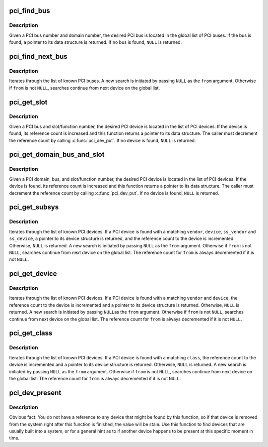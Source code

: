 .. -*- coding: utf-8; mode: rst -*-
.. src-file: drivers/pci/search.c

.. _`pci_find_bus`:

pci_find_bus
============

.. c:function:: struct pci_bus *pci_find_bus(int domain, int busnr)

    locate PCI bus from a given domain and bus number

    :param int domain:
        number of PCI domain to search

    :param int busnr:
        number of desired PCI bus

.. _`pci_find_bus.description`:

Description
-----------

Given a PCI bus number and domain number, the desired PCI bus is located
in the global list of PCI buses.  If the bus is found, a pointer to its
data structure is returned.  If no bus is found, \ ``NULL``\  is returned.

.. _`pci_find_next_bus`:

pci_find_next_bus
=================

.. c:function:: struct pci_bus *pci_find_next_bus(const struct pci_bus *from)

    begin or continue searching for a PCI bus

    :param const struct pci_bus \*from:
        Previous PCI bus found, or \ ``NULL``\  for new search.

.. _`pci_find_next_bus.description`:

Description
-----------

Iterates through the list of known PCI buses.  A new search is
initiated by passing \ ``NULL``\  as the \ ``from``\  argument.  Otherwise if
\ ``from``\  is not \ ``NULL``\ , searches continue from next device on the
global list.

.. _`pci_get_slot`:

pci_get_slot
============

.. c:function:: struct pci_dev *pci_get_slot(struct pci_bus *bus, unsigned int devfn)

    locate PCI device for a given PCI slot

    :param struct pci_bus \*bus:
        PCI bus on which desired PCI device resides

    :param unsigned int devfn:
        encodes number of PCI slot in which the desired PCI
        device resides and the logical device number within that slot
        in case of multi-function devices.

.. _`pci_get_slot.description`:

Description
-----------

Given a PCI bus and slot/function number, the desired PCI device
is located in the list of PCI devices.
If the device is found, its reference count is increased and this
function returns a pointer to its data structure.  The caller must
decrement the reference count by calling \ :c:func:`pci_dev_put`\ .
If no device is found, \ ``NULL``\  is returned.

.. _`pci_get_domain_bus_and_slot`:

pci_get_domain_bus_and_slot
===========================

.. c:function:: struct pci_dev *pci_get_domain_bus_and_slot(int domain, unsigned int bus, unsigned int devfn)

    locate PCI device for a given PCI domain (segment), bus, and slot

    :param int domain:
        PCI domain/segment on which the PCI device resides.

    :param unsigned int bus:
        PCI bus on which desired PCI device resides

    :param unsigned int devfn:
        encodes number of PCI slot in which the desired PCI device
        resides and the logical device number within that slot in case of
        multi-function devices.

.. _`pci_get_domain_bus_and_slot.description`:

Description
-----------

Given a PCI domain, bus, and slot/function number, the desired PCI
device is located in the list of PCI devices. If the device is
found, its reference count is increased and this function returns a
pointer to its data structure.  The caller must decrement the
reference count by calling \ :c:func:`pci_dev_put`\ .  If no device is found,
\ ``NULL``\  is returned.

.. _`pci_get_subsys`:

pci_get_subsys
==============

.. c:function:: struct pci_dev *pci_get_subsys(unsigned int vendor, unsigned int device, unsigned int ss_vendor, unsigned int ss_device, struct pci_dev *from)

    begin or continue searching for a PCI device by vendor/subvendor/device/subdevice id

    :param unsigned int vendor:
        PCI vendor id to match, or \ ``PCI_ANY_ID``\  to match all vendor ids

    :param unsigned int device:
        PCI device id to match, or \ ``PCI_ANY_ID``\  to match all device ids

    :param unsigned int ss_vendor:
        PCI subsystem vendor id to match, or \ ``PCI_ANY_ID``\  to match all vendor ids

    :param unsigned int ss_device:
        PCI subsystem device id to match, or \ ``PCI_ANY_ID``\  to match all device ids

    :param struct pci_dev \*from:
        Previous PCI device found in search, or \ ``NULL``\  for new search.

.. _`pci_get_subsys.description`:

Description
-----------

Iterates through the list of known PCI devices.  If a PCI device is found
with a matching \ ``vendor``\ , \ ``device``\ , \ ``ss_vendor``\  and \ ``ss_device``\ , a pointer to its
device structure is returned, and the reference count to the device is
incremented.  Otherwise, \ ``NULL``\  is returned.  A new search is initiated by
passing \ ``NULL``\  as the \ ``from``\  argument.  Otherwise if \ ``from``\  is not \ ``NULL``\ ,
searches continue from next device on the global list.
The reference count for \ ``from``\  is always decremented if it is not \ ``NULL``\ .

.. _`pci_get_device`:

pci_get_device
==============

.. c:function:: struct pci_dev *pci_get_device(unsigned int vendor, unsigned int device, struct pci_dev *from)

    begin or continue searching for a PCI device by vendor/device id

    :param unsigned int vendor:
        PCI vendor id to match, or \ ``PCI_ANY_ID``\  to match all vendor ids

    :param unsigned int device:
        PCI device id to match, or \ ``PCI_ANY_ID``\  to match all device ids

    :param struct pci_dev \*from:
        Previous PCI device found in search, or \ ``NULL``\  for new search.

.. _`pci_get_device.description`:

Description
-----------

Iterates through the list of known PCI devices.  If a PCI device is
found with a matching \ ``vendor``\  and \ ``device``\ , the reference count to the
device is incremented and a pointer to its device structure is returned.
Otherwise, \ ``NULL``\  is returned.  A new search is initiated by passing \ ``NULL``\ 
as the \ ``from``\  argument.  Otherwise if \ ``from``\  is not \ ``NULL``\ , searches continue
from next device on the global list.  The reference count for \ ``from``\  is
always decremented if it is not \ ``NULL``\ .

.. _`pci_get_class`:

pci_get_class
=============

.. c:function:: struct pci_dev *pci_get_class(unsigned int class, struct pci_dev *from)

    begin or continue searching for a PCI device by class

    :param unsigned int class:
        search for a PCI device with this class designation

    :param struct pci_dev \*from:
        Previous PCI device found in search, or \ ``NULL``\  for new search.

.. _`pci_get_class.description`:

Description
-----------

Iterates through the list of known PCI devices.  If a PCI device is
found with a matching \ ``class``\ , the reference count to the device is
incremented and a pointer to its device structure is returned.
Otherwise, \ ``NULL``\  is returned.
A new search is initiated by passing \ ``NULL``\  as the \ ``from``\  argument.
Otherwise if \ ``from``\  is not \ ``NULL``\ , searches continue from next device
on the global list.  The reference count for \ ``from``\  is always decremented
if it is not \ ``NULL``\ .

.. _`pci_dev_present`:

pci_dev_present
===============

.. c:function:: int pci_dev_present(const struct pci_device_id *ids)

    Returns 1 if device matching the device list is present, 0 if not.

    :param const struct pci_device_id \*ids:
        A pointer to a null terminated list of struct pci_device_id structures
        that describe the type of PCI device the caller is trying to find.

.. _`pci_dev_present.description`:

Description
-----------

Obvious fact: You do not have a reference to any device that might be found
by this function, so if that device is removed from the system right after
this function is finished, the value will be stale.  Use this function to
find devices that are usually built into a system, or for a general hint as
to if another device happens to be present at this specific moment in time.

.. This file was automatic generated / don't edit.

